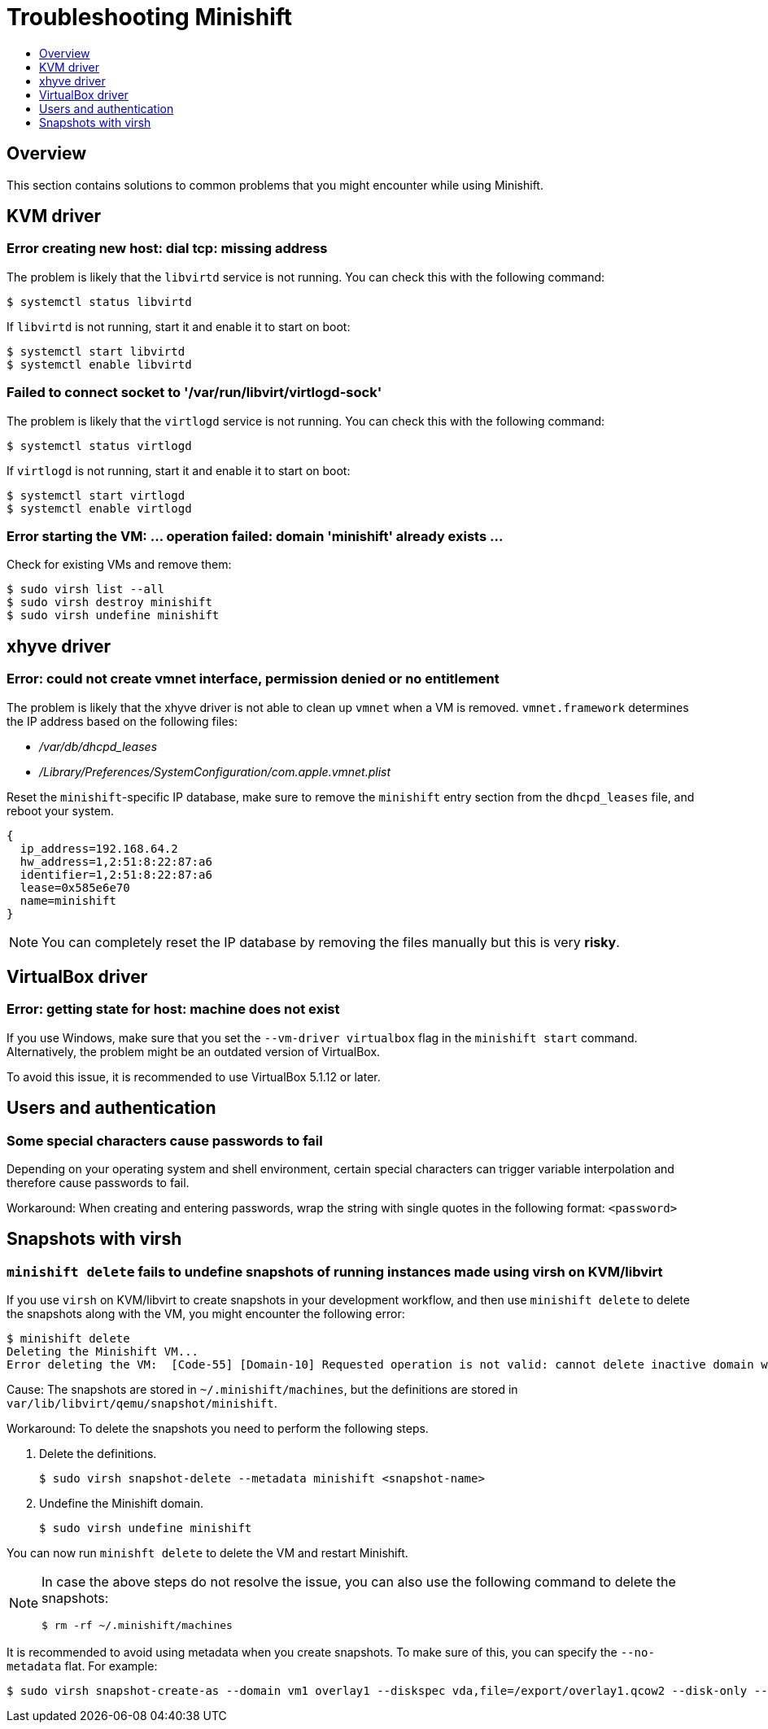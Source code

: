 [[troubleshooting]]
= Troubleshooting Minishift
:icons:
:toc: macro
:toc-title:
:toclevels: 1

toc::[]

[[troubleshooting-overview]]
== Overview

This section contains solutions to common problems that you might
encounter while using Minishift.

[[troubleshooting-kvm]]
== KVM driver

[[dial-tcp-missing-address]]
=== Error creating new host: dial tcp: missing address

The problem is likely that the `libvirtd` service is not running. You can check this
with the following command:

----
$ systemctl status libvirtd
----

If `libvirtd` is not running, start it and enable it to start on boot:

----
$ systemctl start libvirtd
$ systemctl enable libvirtd
----

[[fail-connect-socket]]
=== Failed to connect socket to '/var/run/libvirt/virtlogd-sock'

The problem is likely that the `virtlogd` service is not running.
You can check this with the following command:

----
$ systemctl status virtlogd
----

If `virtlogd` is not running, start it and enable it to start on boot:

----
$ systemctl start virtlogd
$ systemctl enable virtlogd
----

[[domain-minishift-already-exists]]
=== Error starting the VM: ... operation failed: domain 'minishift' already exists ...

Check for existing VMs and remove them:

----
$ sudo virsh list --all
$ sudo virsh destroy minishift
$ sudo virsh undefine minishift
----

[[troubleshooting-xhyve]]
== xhyve driver

[[create-vmnet-interface-permission]]
=== Error: could not create vmnet interface, permission denied or no entitlement

The problem is likely that the xhyve driver is not able to clean
up `vmnet` when a VM is removed. `vmnet.framework` determines the IP address
based on the following files:

* _/var/db/dhcpd_leases_
* _/Library/Preferences/SystemConfiguration/com.apple.vmnet.plist_

Reset the `minishift`-specific IP database, make sure to remove the
`minishift` entry section from the `dhcpd_leases` file, and reboot your
system.

----
{
  ip_address=192.168.64.2
  hw_address=1,2:51:8:22:87:a6
  identifier=1,2:51:8:22:87:a6
  lease=0x585e6e70
  name=minishift
}
----

NOTE: You can completely reset the IP database by removing the files
manually but this is very *risky*.

[[troubleshooting-vbox]]
== VirtualBox driver

[[machine-doesnt-exist]]
=== Error: getting state for host: machine does not exist

If you use Windows, make sure that you set the `--vm-driver virtualbox`
flag in the `minishift start` command. Alternatively, the problem might be
an outdated version of VirtualBox.

To avoid this issue, it is recommended to use VirtualBox 5.1.12 or later.

[[troubleshooting-authentication]]
== Users and authentication

[[special-characters-passwords]]
=== Some special characters cause passwords to fail

Depending on your operating system and shell environment, certain
special characters can trigger variable interpolation and therefore
cause passwords to fail.

Workaround: When creating and entering passwords, wrap the string with
single quotes in the following format: `<password>`

[[troubleshooting-snapshots]]
== Snapshots with virsh

[[minishift-delete-fails-undefine-snapshots]]
=== `minishift delete` fails to undefine snapshots of running instances made using virsh on KVM/libvirt

If you use `virsh` on KVM/libvirt to create snapshots in your development
workflow, and then use `minishift delete` to delete the snapshots along with
the VM, you might encounter the following error:

----
$ minishift delete
Deleting the Minishift VM...
Error deleting the VM:  [Code-55] [Domain-10] Requested operation is not valid: cannot delete inactive domain with 4 snapshots
----

Cause: The snapshots are stored in `~/.minishift/machines`, but the
definitions are stored in `var/lib/libvirt/qemu/snapshot/minishift`.

Workaround: To delete the snapshots you need to perform the following steps.

.  Delete the definitions.
+
----
$ sudo virsh snapshot-delete --metadata minishift <snapshot-name>
----

.  Undefine the Minishift domain.
+
----
$ sudo virsh undefine minishift
----

You can now run `minishft delete` to delete the VM and restart Minishift.

[NOTE]
====
In case the above steps do not resolve the issue, you can also
use the following command to delete the snapshots:

----
$ rm -rf ~/.minishift/machines
----
====

It is recommended to avoid using metadata when you create snapshots. To make sure of
this, you can specify the `--no-metadata` flat. For example:

----
$ sudo virsh snapshot-create-as --domain vm1 overlay1 --diskspec vda,file=/export/overlay1.qcow2 --disk-only --atomic --no-metadata
----
